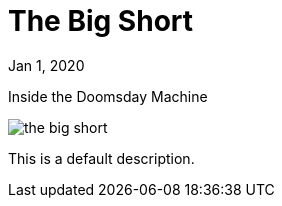 = The Big Short

[.date]
Jan 1, 2020

[.subtitle]
Inside the Doomsday Machine

[.hero]
image::/books/the-big-short.jpg[]

This is a default description.
